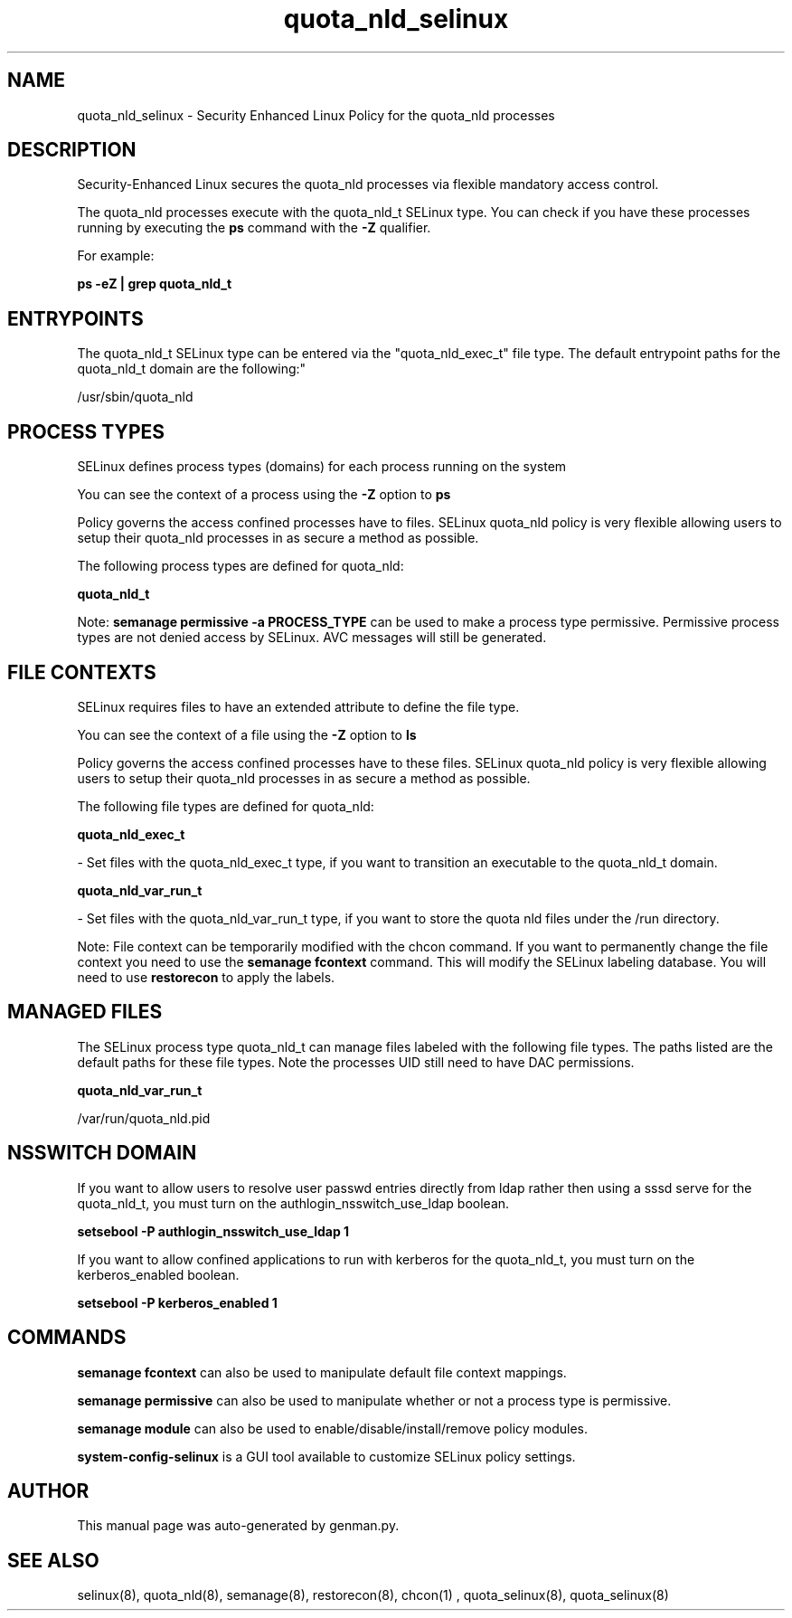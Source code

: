 .TH  "quota_nld_selinux"  "8"  "quota_nld" "dwalsh@redhat.com" "quota_nld SELinux Policy documentation"
.SH "NAME"
quota_nld_selinux \- Security Enhanced Linux Policy for the quota_nld processes
.SH "DESCRIPTION"

Security-Enhanced Linux secures the quota_nld processes via flexible mandatory access control.

The quota_nld processes execute with the quota_nld_t SELinux type. You can check if you have these processes running by executing the \fBps\fP command with the \fB\-Z\fP qualifier. 

For example:

.B ps -eZ | grep quota_nld_t


.SH "ENTRYPOINTS"

The quota_nld_t SELinux type can be entered via the "quota_nld_exec_t" file type.  The default entrypoint paths for the quota_nld_t domain are the following:"

/usr/sbin/quota_nld
.SH PROCESS TYPES
SELinux defines process types (domains) for each process running on the system
.PP
You can see the context of a process using the \fB\-Z\fP option to \fBps\bP
.PP
Policy governs the access confined processes have to files. 
SELinux quota_nld policy is very flexible allowing users to setup their quota_nld processes in as secure a method as possible.
.PP 
The following process types are defined for quota_nld:

.EX
.B quota_nld_t 
.EE
.PP
Note: 
.B semanage permissive -a PROCESS_TYPE 
can be used to make a process type permissive. Permissive process types are not denied access by SELinux. AVC messages will still be generated.

.SH FILE CONTEXTS
SELinux requires files to have an extended attribute to define the file type. 
.PP
You can see the context of a file using the \fB\-Z\fP option to \fBls\bP
.PP
Policy governs the access confined processes have to these files. 
SELinux quota_nld policy is very flexible allowing users to setup their quota_nld processes in as secure a method as possible.
.PP 
The following file types are defined for quota_nld:


.EX
.PP
.B quota_nld_exec_t 
.EE

- Set files with the quota_nld_exec_t type, if you want to transition an executable to the quota_nld_t domain.


.EX
.PP
.B quota_nld_var_run_t 
.EE

- Set files with the quota_nld_var_run_t type, if you want to store the quota nld files under the /run directory.


.PP
Note: File context can be temporarily modified with the chcon command.  If you want to permanently change the file context you need to use the 
.B semanage fcontext 
command.  This will modify the SELinux labeling database.  You will need to use
.B restorecon
to apply the labels.

.SH "MANAGED FILES"

The SELinux process type quota_nld_t can manage files labeled with the following file types.  The paths listed are the default paths for these file types.  Note the processes UID still need to have DAC permissions.

.br
.B quota_nld_var_run_t

	/var/run/quota_nld\.pid
.br

.SH NSSWITCH DOMAIN

.PP
If you want to allow users to resolve user passwd entries directly from ldap rather then using a sssd serve for the quota_nld_t, you must turn on the authlogin_nsswitch_use_ldap boolean.

.EX
.B setsebool -P authlogin_nsswitch_use_ldap 1
.EE

.PP
If you want to allow confined applications to run with kerberos for the quota_nld_t, you must turn on the kerberos_enabled boolean.

.EX
.B setsebool -P kerberos_enabled 1
.EE

.SH "COMMANDS"
.B semanage fcontext
can also be used to manipulate default file context mappings.
.PP
.B semanage permissive
can also be used to manipulate whether or not a process type is permissive.
.PP
.B semanage module
can also be used to enable/disable/install/remove policy modules.

.PP
.B system-config-selinux 
is a GUI tool available to customize SELinux policy settings.

.SH AUTHOR	
This manual page was auto-generated by genman.py.

.SH "SEE ALSO"
selinux(8), quota_nld(8), semanage(8), restorecon(8), chcon(1)
, quota_selinux(8), quota_selinux(8)